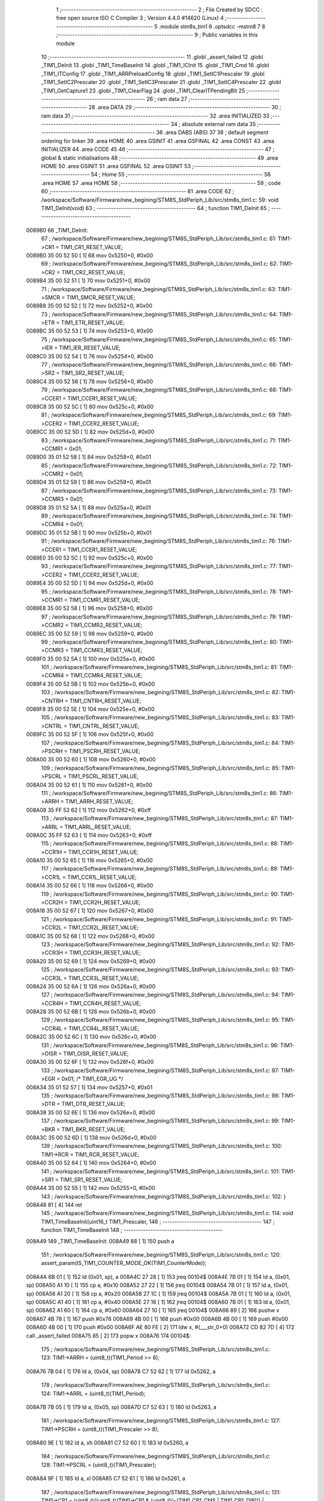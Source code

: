                                       1 ;--------------------------------------------------------
                                      2 ; File Created by SDCC : free open source ISO C Compiler 
                                      3 ; Version 4.4.0 #14620 (Linux)
                                      4 ;--------------------------------------------------------
                                      5 	.module stm8s_tim1
                                      6 	.optsdcc -mstm8
                                      7 	
                                      8 ;--------------------------------------------------------
                                      9 ; Public variables in this module
                                     10 ;--------------------------------------------------------
                                     11 	.globl _assert_failed
                                     12 	.globl _TIM1_DeInit
                                     13 	.globl _TIM1_TimeBaseInit
                                     14 	.globl _TIM1_ICInit
                                     15 	.globl _TIM1_Cmd
                                     16 	.globl _TIM1_ITConfig
                                     17 	.globl _TIM1_ARRPreloadConfig
                                     18 	.globl _TIM1_SetIC1Prescaler
                                     19 	.globl _TIM1_SetIC2Prescaler
                                     20 	.globl _TIM1_SetIC3Prescaler
                                     21 	.globl _TIM1_SetIC4Prescaler
                                     22 	.globl _TIM1_GetCapture1
                                     23 	.globl _TIM1_ClearFlag
                                     24 	.globl _TIM1_ClearITPendingBit
                                     25 ;--------------------------------------------------------
                                     26 ; ram data
                                     27 ;--------------------------------------------------------
                                     28 	.area DATA
                                     29 ;--------------------------------------------------------
                                     30 ; ram data
                                     31 ;--------------------------------------------------------
                                     32 	.area INITIALIZED
                                     33 ;--------------------------------------------------------
                                     34 ; absolute external ram data
                                     35 ;--------------------------------------------------------
                                     36 	.area DABS (ABS)
                                     37 
                                     38 ; default segment ordering for linker
                                     39 	.area HOME
                                     40 	.area GSINIT
                                     41 	.area GSFINAL
                                     42 	.area CONST
                                     43 	.area INITIALIZER
                                     44 	.area CODE
                                     45 
                                     46 ;--------------------------------------------------------
                                     47 ; global & static initialisations
                                     48 ;--------------------------------------------------------
                                     49 	.area HOME
                                     50 	.area GSINIT
                                     51 	.area GSFINAL
                                     52 	.area GSINIT
                                     53 ;--------------------------------------------------------
                                     54 ; Home
                                     55 ;--------------------------------------------------------
                                     56 	.area HOME
                                     57 	.area HOME
                                     58 ;--------------------------------------------------------
                                     59 ; code
                                     60 ;--------------------------------------------------------
                                     61 	.area CODE
                                     62 ;	/workspace/Software/Firmware/new_begining/STM8S_StdPeriph_Lib/src/stm8s_tim1.c: 59: void TIM1_DeInit(void)
                                     63 ;	-----------------------------------------
                                     64 ;	 function TIM1_DeInit
                                     65 ;	-----------------------------------------
      0089B0                         66 _TIM1_DeInit:
                                     67 ;	/workspace/Software/Firmware/new_begining/STM8S_StdPeriph_Lib/src/stm8s_tim1.c: 61: TIM1->CR1 = TIM1_CR1_RESET_VALUE;
      0089B0 35 00 52 50      [ 1]   68 	mov	0x5250+0, #0x00
                                     69 ;	/workspace/Software/Firmware/new_begining/STM8S_StdPeriph_Lib/src/stm8s_tim1.c: 62: TIM1->CR2 = TIM1_CR2_RESET_VALUE;
      0089B4 35 00 52 51      [ 1]   70 	mov	0x5251+0, #0x00
                                     71 ;	/workspace/Software/Firmware/new_begining/STM8S_StdPeriph_Lib/src/stm8s_tim1.c: 63: TIM1->SMCR = TIM1_SMCR_RESET_VALUE;
      0089B8 35 00 52 52      [ 1]   72 	mov	0x5252+0, #0x00
                                     73 ;	/workspace/Software/Firmware/new_begining/STM8S_StdPeriph_Lib/src/stm8s_tim1.c: 64: TIM1->ETR = TIM1_ETR_RESET_VALUE;
      0089BC 35 00 52 53      [ 1]   74 	mov	0x5253+0, #0x00
                                     75 ;	/workspace/Software/Firmware/new_begining/STM8S_StdPeriph_Lib/src/stm8s_tim1.c: 65: TIM1->IER = TIM1_IER_RESET_VALUE;
      0089C0 35 00 52 54      [ 1]   76 	mov	0x5254+0, #0x00
                                     77 ;	/workspace/Software/Firmware/new_begining/STM8S_StdPeriph_Lib/src/stm8s_tim1.c: 66: TIM1->SR2 = TIM1_SR2_RESET_VALUE;
      0089C4 35 00 52 56      [ 1]   78 	mov	0x5256+0, #0x00
                                     79 ;	/workspace/Software/Firmware/new_begining/STM8S_StdPeriph_Lib/src/stm8s_tim1.c: 68: TIM1->CCER1 = TIM1_CCER1_RESET_VALUE;
      0089C8 35 00 52 5C      [ 1]   80 	mov	0x525c+0, #0x00
                                     81 ;	/workspace/Software/Firmware/new_begining/STM8S_StdPeriph_Lib/src/stm8s_tim1.c: 69: TIM1->CCER2 = TIM1_CCER2_RESET_VALUE;
      0089CC 35 00 52 5D      [ 1]   82 	mov	0x525d+0, #0x00
                                     83 ;	/workspace/Software/Firmware/new_begining/STM8S_StdPeriph_Lib/src/stm8s_tim1.c: 71: TIM1->CCMR1 = 0x01;
      0089D0 35 01 52 58      [ 1]   84 	mov	0x5258+0, #0x01
                                     85 ;	/workspace/Software/Firmware/new_begining/STM8S_StdPeriph_Lib/src/stm8s_tim1.c: 72: TIM1->CCMR2 = 0x01;
      0089D4 35 01 52 59      [ 1]   86 	mov	0x5259+0, #0x01
                                     87 ;	/workspace/Software/Firmware/new_begining/STM8S_StdPeriph_Lib/src/stm8s_tim1.c: 73: TIM1->CCMR3 = 0x01;
      0089D8 35 01 52 5A      [ 1]   88 	mov	0x525a+0, #0x01
                                     89 ;	/workspace/Software/Firmware/new_begining/STM8S_StdPeriph_Lib/src/stm8s_tim1.c: 74: TIM1->CCMR4 = 0x01;
      0089DC 35 01 52 5B      [ 1]   90 	mov	0x525b+0, #0x01
                                     91 ;	/workspace/Software/Firmware/new_begining/STM8S_StdPeriph_Lib/src/stm8s_tim1.c: 76: TIM1->CCER1 = TIM1_CCER1_RESET_VALUE;
      0089E0 35 00 52 5C      [ 1]   92 	mov	0x525c+0, #0x00
                                     93 ;	/workspace/Software/Firmware/new_begining/STM8S_StdPeriph_Lib/src/stm8s_tim1.c: 77: TIM1->CCER2 = TIM1_CCER2_RESET_VALUE;
      0089E4 35 00 52 5D      [ 1]   94 	mov	0x525d+0, #0x00
                                     95 ;	/workspace/Software/Firmware/new_begining/STM8S_StdPeriph_Lib/src/stm8s_tim1.c: 78: TIM1->CCMR1 = TIM1_CCMR1_RESET_VALUE;
      0089E8 35 00 52 58      [ 1]   96 	mov	0x5258+0, #0x00
                                     97 ;	/workspace/Software/Firmware/new_begining/STM8S_StdPeriph_Lib/src/stm8s_tim1.c: 79: TIM1->CCMR2 = TIM1_CCMR2_RESET_VALUE;
      0089EC 35 00 52 59      [ 1]   98 	mov	0x5259+0, #0x00
                                     99 ;	/workspace/Software/Firmware/new_begining/STM8S_StdPeriph_Lib/src/stm8s_tim1.c: 80: TIM1->CCMR3 = TIM1_CCMR3_RESET_VALUE;
      0089F0 35 00 52 5A      [ 1]  100 	mov	0x525a+0, #0x00
                                    101 ;	/workspace/Software/Firmware/new_begining/STM8S_StdPeriph_Lib/src/stm8s_tim1.c: 81: TIM1->CCMR4 = TIM1_CCMR4_RESET_VALUE;
      0089F4 35 00 52 5B      [ 1]  102 	mov	0x525b+0, #0x00
                                    103 ;	/workspace/Software/Firmware/new_begining/STM8S_StdPeriph_Lib/src/stm8s_tim1.c: 82: TIM1->CNTRH = TIM1_CNTRH_RESET_VALUE;
      0089F8 35 00 52 5E      [ 1]  104 	mov	0x525e+0, #0x00
                                    105 ;	/workspace/Software/Firmware/new_begining/STM8S_StdPeriph_Lib/src/stm8s_tim1.c: 83: TIM1->CNTRL = TIM1_CNTRL_RESET_VALUE;
      0089FC 35 00 52 5F      [ 1]  106 	mov	0x525f+0, #0x00
                                    107 ;	/workspace/Software/Firmware/new_begining/STM8S_StdPeriph_Lib/src/stm8s_tim1.c: 84: TIM1->PSCRH = TIM1_PSCRH_RESET_VALUE;
      008A00 35 00 52 60      [ 1]  108 	mov	0x5260+0, #0x00
                                    109 ;	/workspace/Software/Firmware/new_begining/STM8S_StdPeriph_Lib/src/stm8s_tim1.c: 85: TIM1->PSCRL = TIM1_PSCRL_RESET_VALUE;
      008A04 35 00 52 61      [ 1]  110 	mov	0x5261+0, #0x00
                                    111 ;	/workspace/Software/Firmware/new_begining/STM8S_StdPeriph_Lib/src/stm8s_tim1.c: 86: TIM1->ARRH = TIM1_ARRH_RESET_VALUE;
      008A08 35 FF 52 62      [ 1]  112 	mov	0x5262+0, #0xff
                                    113 ;	/workspace/Software/Firmware/new_begining/STM8S_StdPeriph_Lib/src/stm8s_tim1.c: 87: TIM1->ARRL = TIM1_ARRL_RESET_VALUE;
      008A0C 35 FF 52 63      [ 1]  114 	mov	0x5263+0, #0xff
                                    115 ;	/workspace/Software/Firmware/new_begining/STM8S_StdPeriph_Lib/src/stm8s_tim1.c: 88: TIM1->CCR1H = TIM1_CCR1H_RESET_VALUE;
      008A10 35 00 52 65      [ 1]  116 	mov	0x5265+0, #0x00
                                    117 ;	/workspace/Software/Firmware/new_begining/STM8S_StdPeriph_Lib/src/stm8s_tim1.c: 89: TIM1->CCR1L = TIM1_CCR1L_RESET_VALUE;
      008A14 35 00 52 66      [ 1]  118 	mov	0x5266+0, #0x00
                                    119 ;	/workspace/Software/Firmware/new_begining/STM8S_StdPeriph_Lib/src/stm8s_tim1.c: 90: TIM1->CCR2H = TIM1_CCR2H_RESET_VALUE;
      008A18 35 00 52 67      [ 1]  120 	mov	0x5267+0, #0x00
                                    121 ;	/workspace/Software/Firmware/new_begining/STM8S_StdPeriph_Lib/src/stm8s_tim1.c: 91: TIM1->CCR2L = TIM1_CCR2L_RESET_VALUE;
      008A1C 35 00 52 68      [ 1]  122 	mov	0x5268+0, #0x00
                                    123 ;	/workspace/Software/Firmware/new_begining/STM8S_StdPeriph_Lib/src/stm8s_tim1.c: 92: TIM1->CCR3H = TIM1_CCR3H_RESET_VALUE;
      008A20 35 00 52 69      [ 1]  124 	mov	0x5269+0, #0x00
                                    125 ;	/workspace/Software/Firmware/new_begining/STM8S_StdPeriph_Lib/src/stm8s_tim1.c: 93: TIM1->CCR3L = TIM1_CCR3L_RESET_VALUE;
      008A24 35 00 52 6A      [ 1]  126 	mov	0x526a+0, #0x00
                                    127 ;	/workspace/Software/Firmware/new_begining/STM8S_StdPeriph_Lib/src/stm8s_tim1.c: 94: TIM1->CCR4H = TIM1_CCR4H_RESET_VALUE;
      008A28 35 00 52 6B      [ 1]  128 	mov	0x526b+0, #0x00
                                    129 ;	/workspace/Software/Firmware/new_begining/STM8S_StdPeriph_Lib/src/stm8s_tim1.c: 95: TIM1->CCR4L = TIM1_CCR4L_RESET_VALUE;
      008A2C 35 00 52 6C      [ 1]  130 	mov	0x526c+0, #0x00
                                    131 ;	/workspace/Software/Firmware/new_begining/STM8S_StdPeriph_Lib/src/stm8s_tim1.c: 96: TIM1->OISR = TIM1_OISR_RESET_VALUE;
      008A30 35 00 52 6F      [ 1]  132 	mov	0x526f+0, #0x00
                                    133 ;	/workspace/Software/Firmware/new_begining/STM8S_StdPeriph_Lib/src/stm8s_tim1.c: 97: TIM1->EGR = 0x01; /* TIM1_EGR_UG */
      008A34 35 01 52 57      [ 1]  134 	mov	0x5257+0, #0x01
                                    135 ;	/workspace/Software/Firmware/new_begining/STM8S_StdPeriph_Lib/src/stm8s_tim1.c: 98: TIM1->DTR = TIM1_DTR_RESET_VALUE;
      008A38 35 00 52 6E      [ 1]  136 	mov	0x526e+0, #0x00
                                    137 ;	/workspace/Software/Firmware/new_begining/STM8S_StdPeriph_Lib/src/stm8s_tim1.c: 99: TIM1->BKR = TIM1_BKR_RESET_VALUE;
      008A3C 35 00 52 6D      [ 1]  138 	mov	0x526d+0, #0x00
                                    139 ;	/workspace/Software/Firmware/new_begining/STM8S_StdPeriph_Lib/src/stm8s_tim1.c: 100: TIM1->RCR = TIM1_RCR_RESET_VALUE;
      008A40 35 00 52 64      [ 1]  140 	mov	0x5264+0, #0x00
                                    141 ;	/workspace/Software/Firmware/new_begining/STM8S_StdPeriph_Lib/src/stm8s_tim1.c: 101: TIM1->SR1 = TIM1_SR1_RESET_VALUE;
      008A44 35 00 52 55      [ 1]  142 	mov	0x5255+0, #0x00
                                    143 ;	/workspace/Software/Firmware/new_begining/STM8S_StdPeriph_Lib/src/stm8s_tim1.c: 102: }
      008A48 81               [ 4]  144 	ret
                                    145 ;	/workspace/Software/Firmware/new_begining/STM8S_StdPeriph_Lib/src/stm8s_tim1.c: 114: void TIM1_TimeBaseInit(uint16_t TIM1_Prescaler,
                                    146 ;	-----------------------------------------
                                    147 ;	 function TIM1_TimeBaseInit
                                    148 ;	-----------------------------------------
      008A49                        149 _TIM1_TimeBaseInit:
      008A49 88               [ 1]  150 	push	a
                                    151 ;	/workspace/Software/Firmware/new_begining/STM8S_StdPeriph_Lib/src/stm8s_tim1.c: 120: assert_param(IS_TIM1_COUNTER_MODE_OK(TIM1_CounterMode));
      008A4A 6B 01            [ 1]  152 	ld	(0x01, sp), a
      008A4C 27 28            [ 1]  153 	jreq	00104$
      008A4E 7B 01            [ 1]  154 	ld	a, (0x01, sp)
      008A50 A1 10            [ 1]  155 	cp	a, #0x10
      008A52 27 22            [ 1]  156 	jreq	00104$
      008A54 7B 01            [ 1]  157 	ld	a, (0x01, sp)
      008A56 A1 20            [ 1]  158 	cp	a, #0x20
      008A58 27 1C            [ 1]  159 	jreq	00104$
      008A5A 7B 01            [ 1]  160 	ld	a, (0x01, sp)
      008A5C A1 40            [ 1]  161 	cp	a, #0x40
      008A5E 27 16            [ 1]  162 	jreq	00104$
      008A60 7B 01            [ 1]  163 	ld	a, (0x01, sp)
      008A62 A1 60            [ 1]  164 	cp	a, #0x60
      008A64 27 10            [ 1]  165 	jreq	00104$
      008A66 89               [ 2]  166 	pushw	x
      008A67 4B 78            [ 1]  167 	push	#0x78
      008A69 4B 00            [ 1]  168 	push	#0x00
      008A6B 4B 00            [ 1]  169 	push	#0x00
      008A6D 4B 00            [ 1]  170 	push	#0x00
      008A6F AE 80 FE         [ 2]  171 	ldw	x, #(___str_0+0)
      008A72 CD 82 7D         [ 4]  172 	call	_assert_failed
      008A75 85               [ 2]  173 	popw	x
      008A76                        174 00104$:
                                    175 ;	/workspace/Software/Firmware/new_begining/STM8S_StdPeriph_Lib/src/stm8s_tim1.c: 123: TIM1->ARRH = (uint8_t)(TIM1_Period >> 8);
      008A76 7B 04            [ 1]  176 	ld	a, (0x04, sp)
      008A78 C7 52 62         [ 1]  177 	ld	0x5262, a
                                    178 ;	/workspace/Software/Firmware/new_begining/STM8S_StdPeriph_Lib/src/stm8s_tim1.c: 124: TIM1->ARRL = (uint8_t)(TIM1_Period);
      008A7B 7B 05            [ 1]  179 	ld	a, (0x05, sp)
      008A7D C7 52 63         [ 1]  180 	ld	0x5263, a
                                    181 ;	/workspace/Software/Firmware/new_begining/STM8S_StdPeriph_Lib/src/stm8s_tim1.c: 127: TIM1->PSCRH = (uint8_t)(TIM1_Prescaler >> 8);
      008A80 9E               [ 1]  182 	ld	a, xh
      008A81 C7 52 60         [ 1]  183 	ld	0x5260, a
                                    184 ;	/workspace/Software/Firmware/new_begining/STM8S_StdPeriph_Lib/src/stm8s_tim1.c: 128: TIM1->PSCRL = (uint8_t)(TIM1_Prescaler);
      008A84 9F               [ 1]  185 	ld	a, xl
      008A85 C7 52 61         [ 1]  186 	ld	0x5261, a
                                    187 ;	/workspace/Software/Firmware/new_begining/STM8S_StdPeriph_Lib/src/stm8s_tim1.c: 131: TIM1->CR1 = (uint8_t)((uint8_t)(TIM1->CR1 & (uint8_t)(~(TIM1_CR1_CMS | TIM1_CR1_DIR))) | (uint8_t)(TIM1_CounterMode));
      008A88 C6 52 50         [ 1]  188 	ld	a, 0x5250
      008A8B A4 8F            [ 1]  189 	and	a, #0x8f
      008A8D 1A 01            [ 1]  190 	or	a, (0x01, sp)
      008A8F C7 52 50         [ 1]  191 	ld	0x5250, a
                                    192 ;	/workspace/Software/Firmware/new_begining/STM8S_StdPeriph_Lib/src/stm8s_tim1.c: 134: TIM1->RCR = TIM1_RepetitionCounter;
      008A92 AE 52 64         [ 2]  193 	ldw	x, #0x5264
      008A95 7B 06            [ 1]  194 	ld	a, (0x06, sp)
      008A97 F7               [ 1]  195 	ld	(x), a
                                    196 ;	/workspace/Software/Firmware/new_begining/STM8S_StdPeriph_Lib/src/stm8s_tim1.c: 135: }
      008A98 1E 02            [ 2]  197 	ldw	x, (2, sp)
      008A9A 5B 06            [ 2]  198 	addw	sp, #6
      008A9C FC               [ 2]  199 	jp	(x)
                                    200 ;	/workspace/Software/Firmware/new_begining/STM8S_StdPeriph_Lib/src/stm8s_tim1.c: 437: void TIM1_ICInit(TIM1_Channel_TypeDef TIM1_Channel,
                                    201 ;	-----------------------------------------
                                    202 ;	 function TIM1_ICInit
                                    203 ;	-----------------------------------------
      008A9D                        204 _TIM1_ICInit:
      008A9D 52 03            [ 2]  205 	sub	sp, #3
                                    206 ;	/workspace/Software/Firmware/new_begining/STM8S_StdPeriph_Lib/src/stm8s_tim1.c: 444: assert_param(IS_TIM1_CHANNEL_OK(TIM1_Channel));
      008A9F 6B 03            [ 1]  207 	ld	(0x03, sp), a
      008AA1 4A               [ 1]  208 	dec	a
      008AA2 26 05            [ 1]  209 	jrne	00269$
      008AA4 A6 01            [ 1]  210 	ld	a, #0x01
      008AA6 6B 01            [ 1]  211 	ld	(0x01, sp), a
      008AA8 C5                     212 	.byte 0xc5
      008AA9                        213 00269$:
      008AA9 0F 01            [ 1]  214 	clr	(0x01, sp)
      008AAB                        215 00270$:
      008AAB 7B 03            [ 1]  216 	ld	a, (0x03, sp)
      008AAD A0 02            [ 1]  217 	sub	a, #0x02
      008AAF 26 04            [ 1]  218 	jrne	00272$
      008AB1 4C               [ 1]  219 	inc	a
      008AB2 6B 02            [ 1]  220 	ld	(0x02, sp), a
      008AB4 C5                     221 	.byte 0xc5
      008AB5                        222 00272$:
      008AB5 0F 02            [ 1]  223 	clr	(0x02, sp)
      008AB7                        224 00273$:
      008AB7 0D 03            [ 1]  225 	tnz	(0x03, sp)
      008AB9 27 1A            [ 1]  226 	jreq	00113$
      008ABB 0D 01            [ 1]  227 	tnz	(0x01, sp)
      008ABD 26 16            [ 1]  228 	jrne	00113$
      008ABF 0D 02            [ 1]  229 	tnz	(0x02, sp)
      008AC1 26 12            [ 1]  230 	jrne	00113$
      008AC3 7B 03            [ 1]  231 	ld	a, (0x03, sp)
      008AC5 A1 03            [ 1]  232 	cp	a, #0x03
      008AC7 27 0C            [ 1]  233 	jreq	00113$
      008AC9 4B BC            [ 1]  234 	push	#0xbc
      008ACB 4B 01            [ 1]  235 	push	#0x01
      008ACD 5F               [ 1]  236 	clrw	x
      008ACE 89               [ 2]  237 	pushw	x
      008ACF AE 80 FE         [ 2]  238 	ldw	x, #(___str_0+0)
      008AD2 CD 82 7D         [ 4]  239 	call	_assert_failed
      008AD5                        240 00113$:
                                    241 ;	/workspace/Software/Firmware/new_begining/STM8S_StdPeriph_Lib/src/stm8s_tim1.c: 445: assert_param(IS_TIM1_IC_POLARITY_OK(TIM1_ICPolarity));
      008AD5 0D 06            [ 1]  242 	tnz	(0x06, sp)
      008AD7 27 10            [ 1]  243 	jreq	00124$
      008AD9 0D 06            [ 1]  244 	tnz	(0x06, sp)
      008ADB 26 0C            [ 1]  245 	jrne	00124$
      008ADD 4B BD            [ 1]  246 	push	#0xbd
      008ADF 4B 01            [ 1]  247 	push	#0x01
      008AE1 5F               [ 1]  248 	clrw	x
      008AE2 89               [ 2]  249 	pushw	x
      008AE3 AE 80 FE         [ 2]  250 	ldw	x, #(___str_0+0)
      008AE6 CD 82 7D         [ 4]  251 	call	_assert_failed
      008AE9                        252 00124$:
                                    253 ;	/workspace/Software/Firmware/new_begining/STM8S_StdPeriph_Lib/src/stm8s_tim1.c: 446: assert_param(IS_TIM1_IC_SELECTION_OK(TIM1_ICSelection));
      008AE9 7B 07            [ 1]  254 	ld	a, (0x07, sp)
      008AEB 4A               [ 1]  255 	dec	a
      008AEC 27 18            [ 1]  256 	jreq	00129$
      008AEE 7B 07            [ 1]  257 	ld	a, (0x07, sp)
      008AF0 A1 02            [ 1]  258 	cp	a, #0x02
      008AF2 27 12            [ 1]  259 	jreq	00129$
      008AF4 7B 07            [ 1]  260 	ld	a, (0x07, sp)
      008AF6 A1 03            [ 1]  261 	cp	a, #0x03
      008AF8 27 0C            [ 1]  262 	jreq	00129$
      008AFA 4B BE            [ 1]  263 	push	#0xbe
      008AFC 4B 01            [ 1]  264 	push	#0x01
      008AFE 5F               [ 1]  265 	clrw	x
      008AFF 89               [ 2]  266 	pushw	x
      008B00 AE 80 FE         [ 2]  267 	ldw	x, #(___str_0+0)
      008B03 CD 82 7D         [ 4]  268 	call	_assert_failed
      008B06                        269 00129$:
                                    270 ;	/workspace/Software/Firmware/new_begining/STM8S_StdPeriph_Lib/src/stm8s_tim1.c: 447: assert_param(IS_TIM1_IC_PRESCALER_OK(TIM1_ICPrescaler));
      008B06 0D 08            [ 1]  271 	tnz	(0x08, sp)
      008B08 27 1E            [ 1]  272 	jreq	00137$
      008B0A 7B 08            [ 1]  273 	ld	a, (0x08, sp)
      008B0C A1 04            [ 1]  274 	cp	a, #0x04
      008B0E 27 18            [ 1]  275 	jreq	00137$
      008B10 7B 08            [ 1]  276 	ld	a, (0x08, sp)
      008B12 A1 08            [ 1]  277 	cp	a, #0x08
      008B14 27 12            [ 1]  278 	jreq	00137$
      008B16 7B 08            [ 1]  279 	ld	a, (0x08, sp)
      008B18 A1 0C            [ 1]  280 	cp	a, #0x0c
      008B1A 27 0C            [ 1]  281 	jreq	00137$
      008B1C 4B BF            [ 1]  282 	push	#0xbf
      008B1E 4B 01            [ 1]  283 	push	#0x01
      008B20 5F               [ 1]  284 	clrw	x
      008B21 89               [ 2]  285 	pushw	x
      008B22 AE 80 FE         [ 2]  286 	ldw	x, #(___str_0+0)
      008B25 CD 82 7D         [ 4]  287 	call	_assert_failed
      008B28                        288 00137$:
                                    289 ;	/workspace/Software/Firmware/new_begining/STM8S_StdPeriph_Lib/src/stm8s_tim1.c: 448: assert_param(IS_TIM1_IC_FILTER_OK(TIM1_ICFilter));
      008B28 7B 09            [ 1]  290 	ld	a, (0x09, sp)
      008B2A A1 0F            [ 1]  291 	cp	a, #0x0f
      008B2C 23 0C            [ 2]  292 	jrule	00148$
      008B2E 4B C0            [ 1]  293 	push	#0xc0
      008B30 4B 01            [ 1]  294 	push	#0x01
      008B32 5F               [ 1]  295 	clrw	x
      008B33 89               [ 2]  296 	pushw	x
      008B34 AE 80 FE         [ 2]  297 	ldw	x, #(___str_0+0)
      008B37 CD 82 7D         [ 4]  298 	call	_assert_failed
      008B3A                        299 00148$:
                                    300 ;	/workspace/Software/Firmware/new_begining/STM8S_StdPeriph_Lib/src/stm8s_tim1.c: 453: TI1_Config((uint8_t)TIM1_ICPolarity,
      008B3A 7B 06            [ 1]  301 	ld	a, (0x06, sp)
      008B3C 97               [ 1]  302 	ld	xl, a
                                    303 ;	/workspace/Software/Firmware/new_begining/STM8S_StdPeriph_Lib/src/stm8s_tim1.c: 450: if (TIM1_Channel == TIM1_CHANNEL_1)
      008B3D 0D 03            [ 1]  304 	tnz	(0x03, sp)
      008B3F 26 15            [ 1]  305 	jrne	00108$
                                    306 ;	/workspace/Software/Firmware/new_begining/STM8S_StdPeriph_Lib/src/stm8s_tim1.c: 453: TI1_Config((uint8_t)TIM1_ICPolarity,
      008B41 7B 09            [ 1]  307 	ld	a, (0x09, sp)
      008B43 88               [ 1]  308 	push	a
      008B44 7B 08            [ 1]  309 	ld	a, (0x08, sp)
      008B46 88               [ 1]  310 	push	a
      008B47 9F               [ 1]  311 	ld	a, xl
      008B48 CD 8D 44         [ 4]  312 	call	_TI1_Config
                                    313 ;	/workspace/Software/Firmware/new_begining/STM8S_StdPeriph_Lib/src/stm8s_tim1.c: 457: TIM1_SetIC1Prescaler(TIM1_ICPrescaler);
      008B4B 7B 08            [ 1]  314 	ld	a, (0x08, sp)
      008B4D 1E 04            [ 2]  315 	ldw	x, (4, sp)
      008B4F 1F 08            [ 2]  316 	ldw	(8, sp), x
      008B51 5B 07            [ 2]  317 	addw	sp, #7
      008B53 CC 8C 36         [ 2]  318 	jp	_TIM1_SetIC1Prescaler
      008B56                        319 00108$:
                                    320 ;	/workspace/Software/Firmware/new_begining/STM8S_StdPeriph_Lib/src/stm8s_tim1.c: 459: else if (TIM1_Channel == TIM1_CHANNEL_2)
      008B56 7B 01            [ 1]  321 	ld	a, (0x01, sp)
      008B58 27 15            [ 1]  322 	jreq	00105$
                                    323 ;	/workspace/Software/Firmware/new_begining/STM8S_StdPeriph_Lib/src/stm8s_tim1.c: 462: TI2_Config((uint8_t)TIM1_ICPolarity,
      008B5A 7B 09            [ 1]  324 	ld	a, (0x09, sp)
      008B5C 88               [ 1]  325 	push	a
      008B5D 7B 08            [ 1]  326 	ld	a, (0x08, sp)
      008B5F 88               [ 1]  327 	push	a
      008B60 9F               [ 1]  328 	ld	a, xl
      008B61 CD 8D 7F         [ 4]  329 	call	_TI2_Config
                                    330 ;	/workspace/Software/Firmware/new_begining/STM8S_StdPeriph_Lib/src/stm8s_tim1.c: 466: TIM1_SetIC2Prescaler(TIM1_ICPrescaler);
      008B64 7B 08            [ 1]  331 	ld	a, (0x08, sp)
      008B66 1E 04            [ 2]  332 	ldw	x, (4, sp)
      008B68 1F 08            [ 2]  333 	ldw	(8, sp), x
      008B6A 5B 07            [ 2]  334 	addw	sp, #7
      008B6C CC 8C 65         [ 2]  335 	jp	_TIM1_SetIC2Prescaler
      008B6F                        336 00105$:
                                    337 ;	/workspace/Software/Firmware/new_begining/STM8S_StdPeriph_Lib/src/stm8s_tim1.c: 468: else if (TIM1_Channel == TIM1_CHANNEL_3)
      008B6F 7B 02            [ 1]  338 	ld	a, (0x02, sp)
      008B71 27 15            [ 1]  339 	jreq	00102$
                                    340 ;	/workspace/Software/Firmware/new_begining/STM8S_StdPeriph_Lib/src/stm8s_tim1.c: 471: TI3_Config((uint8_t)TIM1_ICPolarity,
      008B73 7B 09            [ 1]  341 	ld	a, (0x09, sp)
      008B75 88               [ 1]  342 	push	a
      008B76 7B 08            [ 1]  343 	ld	a, (0x08, sp)
      008B78 88               [ 1]  344 	push	a
      008B79 9F               [ 1]  345 	ld	a, xl
      008B7A CD 8D BA         [ 4]  346 	call	_TI3_Config
                                    347 ;	/workspace/Software/Firmware/new_begining/STM8S_StdPeriph_Lib/src/stm8s_tim1.c: 475: TIM1_SetIC3Prescaler(TIM1_ICPrescaler);
      008B7D 7B 08            [ 1]  348 	ld	a, (0x08, sp)
      008B7F 1E 04            [ 2]  349 	ldw	x, (4, sp)
      008B81 1F 08            [ 2]  350 	ldw	(8, sp), x
      008B83 5B 07            [ 2]  351 	addw	sp, #7
      008B85 CC 8C 94         [ 2]  352 	jp	_TIM1_SetIC3Prescaler
      008B88                        353 00102$:
                                    354 ;	/workspace/Software/Firmware/new_begining/STM8S_StdPeriph_Lib/src/stm8s_tim1.c: 480: TI4_Config((uint8_t)TIM1_ICPolarity,
      008B88 7B 09            [ 1]  355 	ld	a, (0x09, sp)
      008B8A 88               [ 1]  356 	push	a
      008B8B 7B 08            [ 1]  357 	ld	a, (0x08, sp)
      008B8D 88               [ 1]  358 	push	a
      008B8E 9F               [ 1]  359 	ld	a, xl
      008B8F CD 8D F9         [ 4]  360 	call	_TI4_Config
                                    361 ;	/workspace/Software/Firmware/new_begining/STM8S_StdPeriph_Lib/src/stm8s_tim1.c: 484: TIM1_SetIC4Prescaler(TIM1_ICPrescaler);
      008B92 7B 08            [ 1]  362 	ld	a, (0x08, sp)
      008B94 1E 04            [ 2]  363 	ldw	x, (4, sp)
      008B96 1F 08            [ 2]  364 	ldw	(8, sp), x
      008B98 5B 07            [ 2]  365 	addw	sp, #7
                                    366 ;	/workspace/Software/Firmware/new_begining/STM8S_StdPeriph_Lib/src/stm8s_tim1.c: 486: }
      008B9A CC 8C C3         [ 2]  367 	jp	_TIM1_SetIC4Prescaler
                                    368 ;	/workspace/Software/Firmware/new_begining/STM8S_StdPeriph_Lib/src/stm8s_tim1.c: 579: void TIM1_Cmd(FunctionalState NewState)
                                    369 ;	-----------------------------------------
                                    370 ;	 function TIM1_Cmd
                                    371 ;	-----------------------------------------
      008B9D                        372 _TIM1_Cmd:
      008B9D 88               [ 1]  373 	push	a
                                    374 ;	/workspace/Software/Firmware/new_begining/STM8S_StdPeriph_Lib/src/stm8s_tim1.c: 582: assert_param(IS_FUNCTIONALSTATE_OK(NewState));
      008B9E 6B 01            [ 1]  375 	ld	(0x01, sp), a
      008BA0 27 10            [ 1]  376 	jreq	00107$
      008BA2 0D 01            [ 1]  377 	tnz	(0x01, sp)
      008BA4 26 0C            [ 1]  378 	jrne	00107$
      008BA6 4B 46            [ 1]  379 	push	#0x46
      008BA8 4B 02            [ 1]  380 	push	#0x02
      008BAA 5F               [ 1]  381 	clrw	x
      008BAB 89               [ 2]  382 	pushw	x
      008BAC AE 80 FE         [ 2]  383 	ldw	x, #(___str_0+0)
      008BAF CD 82 7D         [ 4]  384 	call	_assert_failed
      008BB2                        385 00107$:
                                    386 ;	/workspace/Software/Firmware/new_begining/STM8S_StdPeriph_Lib/src/stm8s_tim1.c: 587: TIM1->CR1 |= TIM1_CR1_CEN;
      008BB2 C6 52 50         [ 1]  387 	ld	a, 0x5250
                                    388 ;	/workspace/Software/Firmware/new_begining/STM8S_StdPeriph_Lib/src/stm8s_tim1.c: 585: if (NewState != DISABLE)
      008BB5 0D 01            [ 1]  389 	tnz	(0x01, sp)
      008BB7 27 07            [ 1]  390 	jreq	00102$
                                    391 ;	/workspace/Software/Firmware/new_begining/STM8S_StdPeriph_Lib/src/stm8s_tim1.c: 587: TIM1->CR1 |= TIM1_CR1_CEN;
      008BB9 AA 01            [ 1]  392 	or	a, #0x01
      008BBB C7 52 50         [ 1]  393 	ld	0x5250, a
      008BBE 20 05            [ 2]  394 	jra	00104$
      008BC0                        395 00102$:
                                    396 ;	/workspace/Software/Firmware/new_begining/STM8S_StdPeriph_Lib/src/stm8s_tim1.c: 591: TIM1->CR1 &= (uint8_t)(~TIM1_CR1_CEN);
      008BC0 A4 FE            [ 1]  397 	and	a, #0xfe
      008BC2 C7 52 50         [ 1]  398 	ld	0x5250, a
      008BC5                        399 00104$:
                                    400 ;	/workspace/Software/Firmware/new_begining/STM8S_StdPeriph_Lib/src/stm8s_tim1.c: 593: }
      008BC5 84               [ 1]  401 	pop	a
      008BC6 81               [ 4]  402 	ret
                                    403 ;	/workspace/Software/Firmware/new_begining/STM8S_StdPeriph_Lib/src/stm8s_tim1.c: 639: void TIM1_ITConfig(TIM1_IT_TypeDef TIM1_IT, FunctionalState NewState)
                                    404 ;	-----------------------------------------
                                    405 ;	 function TIM1_ITConfig
                                    406 ;	-----------------------------------------
      008BC7                        407 _TIM1_ITConfig:
      008BC7 52 02            [ 2]  408 	sub	sp, #2
                                    409 ;	/workspace/Software/Firmware/new_begining/STM8S_StdPeriph_Lib/src/stm8s_tim1.c: 642: assert_param(IS_TIM1_IT_OK(TIM1_IT));
      008BC9 6B 02            [ 1]  410 	ld	(0x02, sp), a
      008BCB 26 0C            [ 1]  411 	jrne	00107$
      008BCD 4B 82            [ 1]  412 	push	#0x82
      008BCF 4B 02            [ 1]  413 	push	#0x02
      008BD1 5F               [ 1]  414 	clrw	x
      008BD2 89               [ 2]  415 	pushw	x
      008BD3 AE 80 FE         [ 2]  416 	ldw	x, #(___str_0+0)
      008BD6 CD 82 7D         [ 4]  417 	call	_assert_failed
      008BD9                        418 00107$:
                                    419 ;	/workspace/Software/Firmware/new_begining/STM8S_StdPeriph_Lib/src/stm8s_tim1.c: 643: assert_param(IS_FUNCTIONALSTATE_OK(NewState));
      008BD9 0D 05            [ 1]  420 	tnz	(0x05, sp)
      008BDB 27 10            [ 1]  421 	jreq	00109$
      008BDD 0D 05            [ 1]  422 	tnz	(0x05, sp)
      008BDF 26 0C            [ 1]  423 	jrne	00109$
      008BE1 4B 83            [ 1]  424 	push	#0x83
      008BE3 4B 02            [ 1]  425 	push	#0x02
      008BE5 5F               [ 1]  426 	clrw	x
      008BE6 89               [ 2]  427 	pushw	x
      008BE7 AE 80 FE         [ 2]  428 	ldw	x, #(___str_0+0)
      008BEA CD 82 7D         [ 4]  429 	call	_assert_failed
      008BED                        430 00109$:
                                    431 ;	/workspace/Software/Firmware/new_begining/STM8S_StdPeriph_Lib/src/stm8s_tim1.c: 648: TIM1->IER |= (uint8_t)TIM1_IT;
      008BED C6 52 54         [ 1]  432 	ld	a, 0x5254
                                    433 ;	/workspace/Software/Firmware/new_begining/STM8S_StdPeriph_Lib/src/stm8s_tim1.c: 645: if (NewState != DISABLE)
      008BF0 0D 05            [ 1]  434 	tnz	(0x05, sp)
      008BF2 27 07            [ 1]  435 	jreq	00102$
                                    436 ;	/workspace/Software/Firmware/new_begining/STM8S_StdPeriph_Lib/src/stm8s_tim1.c: 648: TIM1->IER |= (uint8_t)TIM1_IT;
      008BF4 1A 02            [ 1]  437 	or	a, (0x02, sp)
      008BF6 C7 52 54         [ 1]  438 	ld	0x5254, a
      008BF9 20 0C            [ 2]  439 	jra	00104$
      008BFB                        440 00102$:
                                    441 ;	/workspace/Software/Firmware/new_begining/STM8S_StdPeriph_Lib/src/stm8s_tim1.c: 653: TIM1->IER &= (uint8_t)(~(uint8_t)TIM1_IT);
      008BFB 88               [ 1]  442 	push	a
      008BFC 7B 03            [ 1]  443 	ld	a, (0x03, sp)
      008BFE 43               [ 1]  444 	cpl	a
      008BFF 6B 02            [ 1]  445 	ld	(0x02, sp), a
      008C01 84               [ 1]  446 	pop	a
      008C02 14 01            [ 1]  447 	and	a, (0x01, sp)
      008C04 C7 52 54         [ 1]  448 	ld	0x5254, a
      008C07                        449 00104$:
                                    450 ;	/workspace/Software/Firmware/new_begining/STM8S_StdPeriph_Lib/src/stm8s_tim1.c: 655: }
      008C07 5B 02            [ 2]  451 	addw	sp, #2
      008C09 85               [ 2]  452 	popw	x
      008C0A 84               [ 1]  453 	pop	a
      008C0B FC               [ 2]  454 	jp	(x)
                                    455 ;	/workspace/Software/Firmware/new_begining/STM8S_StdPeriph_Lib/src/stm8s_tim1.c: 1202: void TIM1_ARRPreloadConfig(FunctionalState NewState)
                                    456 ;	-----------------------------------------
                                    457 ;	 function TIM1_ARRPreloadConfig
                                    458 ;	-----------------------------------------
      008C0C                        459 _TIM1_ARRPreloadConfig:
      008C0C 88               [ 1]  460 	push	a
                                    461 ;	/workspace/Software/Firmware/new_begining/STM8S_StdPeriph_Lib/src/stm8s_tim1.c: 1205: assert_param(IS_FUNCTIONALSTATE_OK(NewState));
      008C0D 6B 01            [ 1]  462 	ld	(0x01, sp), a
      008C0F 27 10            [ 1]  463 	jreq	00107$
      008C11 0D 01            [ 1]  464 	tnz	(0x01, sp)
      008C13 26 0C            [ 1]  465 	jrne	00107$
      008C15 4B B5            [ 1]  466 	push	#0xb5
      008C17 4B 04            [ 1]  467 	push	#0x04
      008C19 5F               [ 1]  468 	clrw	x
      008C1A 89               [ 2]  469 	pushw	x
      008C1B AE 80 FE         [ 2]  470 	ldw	x, #(___str_0+0)
      008C1E CD 82 7D         [ 4]  471 	call	_assert_failed
      008C21                        472 00107$:
                                    473 ;	/workspace/Software/Firmware/new_begining/STM8S_StdPeriph_Lib/src/stm8s_tim1.c: 1210: TIM1->CR1 |= TIM1_CR1_ARPE;
      008C21 C6 52 50         [ 1]  474 	ld	a, 0x5250
                                    475 ;	/workspace/Software/Firmware/new_begining/STM8S_StdPeriph_Lib/src/stm8s_tim1.c: 1208: if (NewState != DISABLE)
      008C24 0D 01            [ 1]  476 	tnz	(0x01, sp)
      008C26 27 07            [ 1]  477 	jreq	00102$
                                    478 ;	/workspace/Software/Firmware/new_begining/STM8S_StdPeriph_Lib/src/stm8s_tim1.c: 1210: TIM1->CR1 |= TIM1_CR1_ARPE;
      008C28 AA 80            [ 1]  479 	or	a, #0x80
      008C2A C7 52 50         [ 1]  480 	ld	0x5250, a
      008C2D 20 05            [ 2]  481 	jra	00104$
      008C2F                        482 00102$:
                                    483 ;	/workspace/Software/Firmware/new_begining/STM8S_StdPeriph_Lib/src/stm8s_tim1.c: 1214: TIM1->CR1 &= (uint8_t)(~TIM1_CR1_ARPE);
      008C2F A4 7F            [ 1]  484 	and	a, #0x7f
      008C31 C7 52 50         [ 1]  485 	ld	0x5250, a
      008C34                        486 00104$:
                                    487 ;	/workspace/Software/Firmware/new_begining/STM8S_StdPeriph_Lib/src/stm8s_tim1.c: 1216: }
      008C34 84               [ 1]  488 	pop	a
      008C35 81               [ 4]  489 	ret
                                    490 ;	/workspace/Software/Firmware/new_begining/STM8S_StdPeriph_Lib/src/stm8s_tim1.c: 1963: void TIM1_SetIC1Prescaler(TIM1_ICPSC_TypeDef TIM1_IC1Prescaler)
                                    491 ;	-----------------------------------------
                                    492 ;	 function TIM1_SetIC1Prescaler
                                    493 ;	-----------------------------------------
      008C36                        494 _TIM1_SetIC1Prescaler:
      008C36 88               [ 1]  495 	push	a
                                    496 ;	/workspace/Software/Firmware/new_begining/STM8S_StdPeriph_Lib/src/stm8s_tim1.c: 1966: assert_param(IS_TIM1_IC_PRESCALER_OK(TIM1_IC1Prescaler));
      008C37 6B 01            [ 1]  497 	ld	(0x01, sp), a
      008C39 27 1E            [ 1]  498 	jreq	00104$
      008C3B 7B 01            [ 1]  499 	ld	a, (0x01, sp)
      008C3D A1 04            [ 1]  500 	cp	a, #0x04
      008C3F 27 18            [ 1]  501 	jreq	00104$
      008C41 7B 01            [ 1]  502 	ld	a, (0x01, sp)
      008C43 A1 08            [ 1]  503 	cp	a, #0x08
      008C45 27 12            [ 1]  504 	jreq	00104$
      008C47 7B 01            [ 1]  505 	ld	a, (0x01, sp)
      008C49 A1 0C            [ 1]  506 	cp	a, #0x0c
      008C4B 27 0C            [ 1]  507 	jreq	00104$
      008C4D 4B AE            [ 1]  508 	push	#0xae
      008C4F 4B 07            [ 1]  509 	push	#0x07
      008C51 5F               [ 1]  510 	clrw	x
      008C52 89               [ 2]  511 	pushw	x
      008C53 AE 80 FE         [ 2]  512 	ldw	x, #(___str_0+0)
      008C56 CD 82 7D         [ 4]  513 	call	_assert_failed
      008C59                        514 00104$:
                                    515 ;	/workspace/Software/Firmware/new_begining/STM8S_StdPeriph_Lib/src/stm8s_tim1.c: 1969: TIM1->CCMR1 = (uint8_t)((uint8_t)(TIM1->CCMR1 & (uint8_t)(~TIM1_CCMR_ICxPSC)) | (uint8_t)TIM1_IC1Prescaler);
      008C59 C6 52 58         [ 1]  516 	ld	a, 0x5258
      008C5C A4 F3            [ 1]  517 	and	a, #0xf3
      008C5E 1A 01            [ 1]  518 	or	a, (0x01, sp)
      008C60 C7 52 58         [ 1]  519 	ld	0x5258, a
                                    520 ;	/workspace/Software/Firmware/new_begining/STM8S_StdPeriph_Lib/src/stm8s_tim1.c: 1970: }
      008C63 84               [ 1]  521 	pop	a
      008C64 81               [ 4]  522 	ret
                                    523 ;	/workspace/Software/Firmware/new_begining/STM8S_StdPeriph_Lib/src/stm8s_tim1.c: 1984: void TIM1_SetIC2Prescaler(TIM1_ICPSC_TypeDef TIM1_IC2Prescaler)
                                    524 ;	-----------------------------------------
                                    525 ;	 function TIM1_SetIC2Prescaler
                                    526 ;	-----------------------------------------
      008C65                        527 _TIM1_SetIC2Prescaler:
      008C65 88               [ 1]  528 	push	a
                                    529 ;	/workspace/Software/Firmware/new_begining/STM8S_StdPeriph_Lib/src/stm8s_tim1.c: 1988: assert_param(IS_TIM1_IC_PRESCALER_OK(TIM1_IC2Prescaler));
      008C66 6B 01            [ 1]  530 	ld	(0x01, sp), a
      008C68 27 1E            [ 1]  531 	jreq	00104$
      008C6A 7B 01            [ 1]  532 	ld	a, (0x01, sp)
      008C6C A1 04            [ 1]  533 	cp	a, #0x04
      008C6E 27 18            [ 1]  534 	jreq	00104$
      008C70 7B 01            [ 1]  535 	ld	a, (0x01, sp)
      008C72 A1 08            [ 1]  536 	cp	a, #0x08
      008C74 27 12            [ 1]  537 	jreq	00104$
      008C76 7B 01            [ 1]  538 	ld	a, (0x01, sp)
      008C78 A1 0C            [ 1]  539 	cp	a, #0x0c
      008C7A 27 0C            [ 1]  540 	jreq	00104$
      008C7C 4B C4            [ 1]  541 	push	#0xc4
      008C7E 4B 07            [ 1]  542 	push	#0x07
      008C80 5F               [ 1]  543 	clrw	x
      008C81 89               [ 2]  544 	pushw	x
      008C82 AE 80 FE         [ 2]  545 	ldw	x, #(___str_0+0)
      008C85 CD 82 7D         [ 4]  546 	call	_assert_failed
      008C88                        547 00104$:
                                    548 ;	/workspace/Software/Firmware/new_begining/STM8S_StdPeriph_Lib/src/stm8s_tim1.c: 1991: TIM1->CCMR2 = (uint8_t)((uint8_t)(TIM1->CCMR2 & (uint8_t)(~TIM1_CCMR_ICxPSC)) | (uint8_t)TIM1_IC2Prescaler);
      008C88 C6 52 59         [ 1]  549 	ld	a, 0x5259
      008C8B A4 F3            [ 1]  550 	and	a, #0xf3
      008C8D 1A 01            [ 1]  551 	or	a, (0x01, sp)
      008C8F C7 52 59         [ 1]  552 	ld	0x5259, a
                                    553 ;	/workspace/Software/Firmware/new_begining/STM8S_StdPeriph_Lib/src/stm8s_tim1.c: 1992: }
      008C92 84               [ 1]  554 	pop	a
      008C93 81               [ 4]  555 	ret
                                    556 ;	/workspace/Software/Firmware/new_begining/STM8S_StdPeriph_Lib/src/stm8s_tim1.c: 2006: void TIM1_SetIC3Prescaler(TIM1_ICPSC_TypeDef TIM1_IC3Prescaler)
                                    557 ;	-----------------------------------------
                                    558 ;	 function TIM1_SetIC3Prescaler
                                    559 ;	-----------------------------------------
      008C94                        560 _TIM1_SetIC3Prescaler:
      008C94 88               [ 1]  561 	push	a
                                    562 ;	/workspace/Software/Firmware/new_begining/STM8S_StdPeriph_Lib/src/stm8s_tim1.c: 2010: assert_param(IS_TIM1_IC_PRESCALER_OK(TIM1_IC3Prescaler));
      008C95 6B 01            [ 1]  563 	ld	(0x01, sp), a
      008C97 27 1E            [ 1]  564 	jreq	00104$
      008C99 7B 01            [ 1]  565 	ld	a, (0x01, sp)
      008C9B A1 04            [ 1]  566 	cp	a, #0x04
      008C9D 27 18            [ 1]  567 	jreq	00104$
      008C9F 7B 01            [ 1]  568 	ld	a, (0x01, sp)
      008CA1 A1 08            [ 1]  569 	cp	a, #0x08
      008CA3 27 12            [ 1]  570 	jreq	00104$
      008CA5 7B 01            [ 1]  571 	ld	a, (0x01, sp)
      008CA7 A1 0C            [ 1]  572 	cp	a, #0x0c
      008CA9 27 0C            [ 1]  573 	jreq	00104$
      008CAB 4B DA            [ 1]  574 	push	#0xda
      008CAD 4B 07            [ 1]  575 	push	#0x07
      008CAF 5F               [ 1]  576 	clrw	x
      008CB0 89               [ 2]  577 	pushw	x
      008CB1 AE 80 FE         [ 2]  578 	ldw	x, #(___str_0+0)
      008CB4 CD 82 7D         [ 4]  579 	call	_assert_failed
      008CB7                        580 00104$:
                                    581 ;	/workspace/Software/Firmware/new_begining/STM8S_StdPeriph_Lib/src/stm8s_tim1.c: 2013: TIM1->CCMR3 = (uint8_t)((uint8_t)(TIM1->CCMR3 & (uint8_t)(~TIM1_CCMR_ICxPSC)) |
      008CB7 C6 52 5A         [ 1]  582 	ld	a, 0x525a
      008CBA A4 F3            [ 1]  583 	and	a, #0xf3
                                    584 ;	/workspace/Software/Firmware/new_begining/STM8S_StdPeriph_Lib/src/stm8s_tim1.c: 2014: (uint8_t)TIM1_IC3Prescaler);
      008CBC 1A 01            [ 1]  585 	or	a, (0x01, sp)
      008CBE C7 52 5A         [ 1]  586 	ld	0x525a, a
                                    587 ;	/workspace/Software/Firmware/new_begining/STM8S_StdPeriph_Lib/src/stm8s_tim1.c: 2015: }
      008CC1 84               [ 1]  588 	pop	a
      008CC2 81               [ 4]  589 	ret
                                    590 ;	/workspace/Software/Firmware/new_begining/STM8S_StdPeriph_Lib/src/stm8s_tim1.c: 2029: void TIM1_SetIC4Prescaler(TIM1_ICPSC_TypeDef TIM1_IC4Prescaler)
                                    591 ;	-----------------------------------------
                                    592 ;	 function TIM1_SetIC4Prescaler
                                    593 ;	-----------------------------------------
      008CC3                        594 _TIM1_SetIC4Prescaler:
      008CC3 88               [ 1]  595 	push	a
                                    596 ;	/workspace/Software/Firmware/new_begining/STM8S_StdPeriph_Lib/src/stm8s_tim1.c: 2033: assert_param(IS_TIM1_IC_PRESCALER_OK(TIM1_IC4Prescaler));
      008CC4 6B 01            [ 1]  597 	ld	(0x01, sp), a
      008CC6 27 1E            [ 1]  598 	jreq	00104$
      008CC8 7B 01            [ 1]  599 	ld	a, (0x01, sp)
      008CCA A1 04            [ 1]  600 	cp	a, #0x04
      008CCC 27 18            [ 1]  601 	jreq	00104$
      008CCE 7B 01            [ 1]  602 	ld	a, (0x01, sp)
      008CD0 A1 08            [ 1]  603 	cp	a, #0x08
      008CD2 27 12            [ 1]  604 	jreq	00104$
      008CD4 7B 01            [ 1]  605 	ld	a, (0x01, sp)
      008CD6 A1 0C            [ 1]  606 	cp	a, #0x0c
      008CD8 27 0C            [ 1]  607 	jreq	00104$
      008CDA 4B F1            [ 1]  608 	push	#0xf1
      008CDC 4B 07            [ 1]  609 	push	#0x07
      008CDE 5F               [ 1]  610 	clrw	x
      008CDF 89               [ 2]  611 	pushw	x
      008CE0 AE 80 FE         [ 2]  612 	ldw	x, #(___str_0+0)
      008CE3 CD 82 7D         [ 4]  613 	call	_assert_failed
      008CE6                        614 00104$:
                                    615 ;	/workspace/Software/Firmware/new_begining/STM8S_StdPeriph_Lib/src/stm8s_tim1.c: 2036: TIM1->CCMR4 = (uint8_t)((uint8_t)(TIM1->CCMR4 & (uint8_t)(~TIM1_CCMR_ICxPSC)) |
      008CE6 C6 52 5B         [ 1]  616 	ld	a, 0x525b
      008CE9 A4 F3            [ 1]  617 	and	a, #0xf3
                                    618 ;	/workspace/Software/Firmware/new_begining/STM8S_StdPeriph_Lib/src/stm8s_tim1.c: 2037: (uint8_t)TIM1_IC4Prescaler);
      008CEB 1A 01            [ 1]  619 	or	a, (0x01, sp)
      008CED C7 52 5B         [ 1]  620 	ld	0x525b, a
                                    621 ;	/workspace/Software/Firmware/new_begining/STM8S_StdPeriph_Lib/src/stm8s_tim1.c: 2038: }
      008CF0 84               [ 1]  622 	pop	a
      008CF1 81               [ 4]  623 	ret
                                    624 ;	/workspace/Software/Firmware/new_begining/STM8S_StdPeriph_Lib/src/stm8s_tim1.c: 2047: uint16_t TIM1_GetCapture1(void)
                                    625 ;	-----------------------------------------
                                    626 ;	 function TIM1_GetCapture1
                                    627 ;	-----------------------------------------
      008CF2                        628 _TIM1_GetCapture1:
      008CF2 52 02            [ 2]  629 	sub	sp, #2
                                    630 ;	/workspace/Software/Firmware/new_begining/STM8S_StdPeriph_Lib/src/stm8s_tim1.c: 2054: tmpccr1h = TIM1->CCR1H;
      008CF4 C6 52 65         [ 1]  631 	ld	a, 0x5265
      008CF7 95               [ 1]  632 	ld	xh, a
                                    633 ;	/workspace/Software/Firmware/new_begining/STM8S_StdPeriph_Lib/src/stm8s_tim1.c: 2055: tmpccr1l = TIM1->CCR1L;
      008CF8 C6 52 66         [ 1]  634 	ld	a, 0x5266
                                    635 ;	/workspace/Software/Firmware/new_begining/STM8S_StdPeriph_Lib/src/stm8s_tim1.c: 2057: tmpccr1 = (uint16_t)(tmpccr1l);
      008CFB 97               [ 1]  636 	ld	xl, a
                                    637 ;	/workspace/Software/Firmware/new_begining/STM8S_StdPeriph_Lib/src/stm8s_tim1.c: 2058: tmpccr1 |= (uint16_t)((uint16_t)tmpccr1h << 8);
      008CFC 0F 02            [ 1]  638 	clr	(0x02, sp)
                                    639 ;	/workspace/Software/Firmware/new_begining/STM8S_StdPeriph_Lib/src/stm8s_tim1.c: 2060: return (uint16_t)tmpccr1;
                                    640 ;	/workspace/Software/Firmware/new_begining/STM8S_StdPeriph_Lib/src/stm8s_tim1.c: 2061: }
      008CFE 5B 02            [ 2]  641 	addw	sp, #2
      008D00 81               [ 4]  642 	ret
                                    643 ;	/workspace/Software/Firmware/new_begining/STM8S_StdPeriph_Lib/src/stm8s_tim1.c: 2226: void TIM1_ClearFlag(TIM1_FLAG_TypeDef TIM1_FLAG)
                                    644 ;	-----------------------------------------
                                    645 ;	 function TIM1_ClearFlag
                                    646 ;	-----------------------------------------
      008D01                        647 _TIM1_ClearFlag:
      008D01 52 02            [ 2]  648 	sub	sp, #2
                                    649 ;	/workspace/Software/Firmware/new_begining/STM8S_StdPeriph_Lib/src/stm8s_tim1.c: 2229: assert_param(IS_TIM1_CLEAR_FLAG_OK(TIM1_FLAG));
      008D03 1F 01            [ 2]  650 	ldw	(0x01, sp), x
      008D05 7B 01            [ 1]  651 	ld	a, (0x01, sp)
      008D07 A5 E1            [ 1]  652 	bcp	a, #0xe1
      008D09 26 03            [ 1]  653 	jrne	00103$
      008D0B 5D               [ 2]  654 	tnzw	x
      008D0C 26 10            [ 1]  655 	jrne	00104$
      008D0E                        656 00103$:
      008D0E 89               [ 2]  657 	pushw	x
      008D0F 4B B5            [ 1]  658 	push	#0xb5
      008D11 4B 08            [ 1]  659 	push	#0x08
      008D13 4B 00            [ 1]  660 	push	#0x00
      008D15 4B 00            [ 1]  661 	push	#0x00
      008D17 AE 80 FE         [ 2]  662 	ldw	x, #(___str_0+0)
      008D1A CD 82 7D         [ 4]  663 	call	_assert_failed
      008D1D 85               [ 2]  664 	popw	x
      008D1E                        665 00104$:
                                    666 ;	/workspace/Software/Firmware/new_begining/STM8S_StdPeriph_Lib/src/stm8s_tim1.c: 2232: TIM1->SR1 = (uint8_t)(~(uint8_t)(TIM1_FLAG));
      008D1E 9F               [ 1]  667 	ld	a, xl
      008D1F 43               [ 1]  668 	cpl	a
      008D20 C7 52 55         [ 1]  669 	ld	0x5255, a
                                    670 ;	/workspace/Software/Firmware/new_begining/STM8S_StdPeriph_Lib/src/stm8s_tim1.c: 2233: TIM1->SR2 = (uint8_t)((uint8_t)(~((uint8_t)((uint16_t)TIM1_FLAG >> 8))) &
      008D23 7B 01            [ 1]  671 	ld	a, (0x01, sp)
      008D25 43               [ 1]  672 	cpl	a
      008D26 A4 1E            [ 1]  673 	and	a, #0x1e
      008D28 C7 52 56         [ 1]  674 	ld	0x5256, a
                                    675 ;	/workspace/Software/Firmware/new_begining/STM8S_StdPeriph_Lib/src/stm8s_tim1.c: 2235: }
      008D2B 5B 02            [ 2]  676 	addw	sp, #2
      008D2D 81               [ 4]  677 	ret
                                    678 ;	/workspace/Software/Firmware/new_begining/STM8S_StdPeriph_Lib/src/stm8s_tim1.c: 2292: void TIM1_ClearITPendingBit(TIM1_IT_TypeDef TIM1_IT)
                                    679 ;	-----------------------------------------
                                    680 ;	 function TIM1_ClearITPendingBit
                                    681 ;	-----------------------------------------
      008D2E                        682 _TIM1_ClearITPendingBit:
                                    683 ;	/workspace/Software/Firmware/new_begining/STM8S_StdPeriph_Lib/src/stm8s_tim1.c: 2295: assert_param(IS_TIM1_IT_OK(TIM1_IT));
      008D2E 4D               [ 1]  684 	tnz	a
      008D2F 26 0E            [ 1]  685 	jrne	00104$
      008D31 88               [ 1]  686 	push	a
      008D32 4B F7            [ 1]  687 	push	#0xf7
      008D34 4B 08            [ 1]  688 	push	#0x08
      008D36 5F               [ 1]  689 	clrw	x
      008D37 89               [ 2]  690 	pushw	x
      008D38 AE 80 FE         [ 2]  691 	ldw	x, #(___str_0+0)
      008D3B CD 82 7D         [ 4]  692 	call	_assert_failed
      008D3E 84               [ 1]  693 	pop	a
      008D3F                        694 00104$:
                                    695 ;	/workspace/Software/Firmware/new_begining/STM8S_StdPeriph_Lib/src/stm8s_tim1.c: 2298: TIM1->SR1 = (uint8_t)(~(uint8_t)TIM1_IT);
      008D3F 43               [ 1]  696 	cpl	a
      008D40 C7 52 55         [ 1]  697 	ld	0x5255, a
                                    698 ;	/workspace/Software/Firmware/new_begining/STM8S_StdPeriph_Lib/src/stm8s_tim1.c: 2299: }
      008D43 81               [ 4]  699 	ret
                                    700 ;	/workspace/Software/Firmware/new_begining/STM8S_StdPeriph_Lib/src/stm8s_tim1.c: 2319: static void TI1_Config(uint8_t TIM1_ICPolarity,
                                    701 ;	-----------------------------------------
                                    702 ;	 function TI1_Config
                                    703 ;	-----------------------------------------
      008D44                        704 _TI1_Config:
      008D44 52 02            [ 2]  705 	sub	sp, #2
      008D46 6B 02            [ 1]  706 	ld	(0x02, sp), a
                                    707 ;	/workspace/Software/Firmware/new_begining/STM8S_StdPeriph_Lib/src/stm8s_tim1.c: 2324: TIM1->CCER1 &= (uint8_t)(~TIM1_CCER1_CC1E);
      008D48 72 11 52 5C      [ 1]  708 	bres	0x525c, #0
                                    709 ;	/workspace/Software/Firmware/new_begining/STM8S_StdPeriph_Lib/src/stm8s_tim1.c: 2327: TIM1->CCMR1 = (uint8_t)((uint8_t)(TIM1->CCMR1 & (uint8_t)(~(uint8_t)(TIM1_CCMR_CCxS | TIM1_CCMR_ICxF))) |
      008D4C C6 52 58         [ 1]  710 	ld	a, 0x5258
      008D4F A4 0C            [ 1]  711 	and	a, #0x0c
      008D51 6B 01            [ 1]  712 	ld	(0x01, sp), a
                                    713 ;	/workspace/Software/Firmware/new_begining/STM8S_StdPeriph_Lib/src/stm8s_tim1.c: 2328: (uint8_t)(((TIM1_ICSelection)) | ((uint8_t)(TIM1_ICFilter << 4))));
      008D53 7B 06            [ 1]  714 	ld	a, (0x06, sp)
      008D55 4E               [ 1]  715 	swap	a
      008D56 A4 F0            [ 1]  716 	and	a, #0xf0
      008D58 1A 05            [ 1]  717 	or	a, (0x05, sp)
      008D5A 1A 01            [ 1]  718 	or	a, (0x01, sp)
      008D5C C7 52 58         [ 1]  719 	ld	0x5258, a
                                    720 ;	/workspace/Software/Firmware/new_begining/STM8S_StdPeriph_Lib/src/stm8s_tim1.c: 2324: TIM1->CCER1 &= (uint8_t)(~TIM1_CCER1_CC1E);
      008D5F C6 52 5C         [ 1]  721 	ld	a, 0x525c
                                    722 ;	/workspace/Software/Firmware/new_begining/STM8S_StdPeriph_Lib/src/stm8s_tim1.c: 2331: if (TIM1_ICPolarity != TIM1_ICPOLARITY_RISING)
      008D62 0D 02            [ 1]  723 	tnz	(0x02, sp)
      008D64 27 07            [ 1]  724 	jreq	00102$
                                    725 ;	/workspace/Software/Firmware/new_begining/STM8S_StdPeriph_Lib/src/stm8s_tim1.c: 2333: TIM1->CCER1 |= TIM1_CCER1_CC1P;
      008D66 AA 02            [ 1]  726 	or	a, #0x02
      008D68 C7 52 5C         [ 1]  727 	ld	0x525c, a
      008D6B 20 05            [ 2]  728 	jra	00103$
      008D6D                        729 00102$:
                                    730 ;	/workspace/Software/Firmware/new_begining/STM8S_StdPeriph_Lib/src/stm8s_tim1.c: 2337: TIM1->CCER1 &= (uint8_t)(~TIM1_CCER1_CC1P);
      008D6D A4 FD            [ 1]  731 	and	a, #0xfd
      008D6F C7 52 5C         [ 1]  732 	ld	0x525c, a
      008D72                        733 00103$:
                                    734 ;	/workspace/Software/Firmware/new_begining/STM8S_StdPeriph_Lib/src/stm8s_tim1.c: 2341: TIM1->CCER1 |= TIM1_CCER1_CC1E;
      008D72 C6 52 5C         [ 1]  735 	ld	a, 0x525c
      008D75 AA 01            [ 1]  736 	or	a, #0x01
      008D77 C7 52 5C         [ 1]  737 	ld	0x525c, a
                                    738 ;	/workspace/Software/Firmware/new_begining/STM8S_StdPeriph_Lib/src/stm8s_tim1.c: 2342: }
      008D7A 1E 03            [ 2]  739 	ldw	x, (3, sp)
      008D7C 5B 06            [ 2]  740 	addw	sp, #6
      008D7E FC               [ 2]  741 	jp	(x)
                                    742 ;	/workspace/Software/Firmware/new_begining/STM8S_StdPeriph_Lib/src/stm8s_tim1.c: 2362: static void TI2_Config(uint8_t TIM1_ICPolarity,
                                    743 ;	-----------------------------------------
                                    744 ;	 function TI2_Config
                                    745 ;	-----------------------------------------
      008D7F                        746 _TI2_Config:
      008D7F 52 02            [ 2]  747 	sub	sp, #2
      008D81 6B 02            [ 1]  748 	ld	(0x02, sp), a
                                    749 ;	/workspace/Software/Firmware/new_begining/STM8S_StdPeriph_Lib/src/stm8s_tim1.c: 2367: TIM1->CCER1 &= (uint8_t)(~TIM1_CCER1_CC2E);
      008D83 72 19 52 5C      [ 1]  750 	bres	0x525c, #4
                                    751 ;	/workspace/Software/Firmware/new_begining/STM8S_StdPeriph_Lib/src/stm8s_tim1.c: 2370: TIM1->CCMR2 = (uint8_t)((uint8_t)(TIM1->CCMR2 & (uint8_t)(~(uint8_t)(TIM1_CCMR_CCxS | TIM1_CCMR_ICxF))) | (uint8_t)(((TIM1_ICSelection)) | ((uint8_t)(TIM1_ICFilter << 4))));
      008D87 C6 52 59         [ 1]  752 	ld	a, 0x5259
      008D8A A4 0C            [ 1]  753 	and	a, #0x0c
      008D8C 6B 01            [ 1]  754 	ld	(0x01, sp), a
      008D8E 7B 06            [ 1]  755 	ld	a, (0x06, sp)
      008D90 4E               [ 1]  756 	swap	a
      008D91 A4 F0            [ 1]  757 	and	a, #0xf0
      008D93 1A 05            [ 1]  758 	or	a, (0x05, sp)
      008D95 1A 01            [ 1]  759 	or	a, (0x01, sp)
      008D97 C7 52 59         [ 1]  760 	ld	0x5259, a
                                    761 ;	/workspace/Software/Firmware/new_begining/STM8S_StdPeriph_Lib/src/stm8s_tim1.c: 2367: TIM1->CCER1 &= (uint8_t)(~TIM1_CCER1_CC2E);
      008D9A C6 52 5C         [ 1]  762 	ld	a, 0x525c
                                    763 ;	/workspace/Software/Firmware/new_begining/STM8S_StdPeriph_Lib/src/stm8s_tim1.c: 2372: if (TIM1_ICPolarity != TIM1_ICPOLARITY_RISING)
      008D9D 0D 02            [ 1]  764 	tnz	(0x02, sp)
      008D9F 27 07            [ 1]  765 	jreq	00102$
                                    766 ;	/workspace/Software/Firmware/new_begining/STM8S_StdPeriph_Lib/src/stm8s_tim1.c: 2374: TIM1->CCER1 |= TIM1_CCER1_CC2P;
      008DA1 AA 20            [ 1]  767 	or	a, #0x20
      008DA3 C7 52 5C         [ 1]  768 	ld	0x525c, a
      008DA6 20 05            [ 2]  769 	jra	00103$
      008DA8                        770 00102$:
                                    771 ;	/workspace/Software/Firmware/new_begining/STM8S_StdPeriph_Lib/src/stm8s_tim1.c: 2378: TIM1->CCER1 &= (uint8_t)(~TIM1_CCER1_CC2P);
      008DA8 A4 DF            [ 1]  772 	and	a, #0xdf
      008DAA C7 52 5C         [ 1]  773 	ld	0x525c, a
      008DAD                        774 00103$:
                                    775 ;	/workspace/Software/Firmware/new_begining/STM8S_StdPeriph_Lib/src/stm8s_tim1.c: 2381: TIM1->CCER1 |= TIM1_CCER1_CC2E;
      008DAD C6 52 5C         [ 1]  776 	ld	a, 0x525c
      008DB0 AA 10            [ 1]  777 	or	a, #0x10
      008DB2 C7 52 5C         [ 1]  778 	ld	0x525c, a
                                    779 ;	/workspace/Software/Firmware/new_begining/STM8S_StdPeriph_Lib/src/stm8s_tim1.c: 2382: }
      008DB5 1E 03            [ 2]  780 	ldw	x, (3, sp)
      008DB7 5B 06            [ 2]  781 	addw	sp, #6
      008DB9 FC               [ 2]  782 	jp	(x)
                                    783 ;	/workspace/Software/Firmware/new_begining/STM8S_StdPeriph_Lib/src/stm8s_tim1.c: 2402: static void TI3_Config(uint8_t TIM1_ICPolarity,
                                    784 ;	-----------------------------------------
                                    785 ;	 function TI3_Config
                                    786 ;	-----------------------------------------
      008DBA                        787 _TI3_Config:
      008DBA 52 02            [ 2]  788 	sub	sp, #2
      008DBC 6B 02            [ 1]  789 	ld	(0x02, sp), a
                                    790 ;	/workspace/Software/Firmware/new_begining/STM8S_StdPeriph_Lib/src/stm8s_tim1.c: 2407: TIM1->CCER2 &= (uint8_t)(~TIM1_CCER2_CC3E);
      008DBE C6 52 5D         [ 1]  791 	ld	a, 0x525d
      008DC1 A4 FE            [ 1]  792 	and	a, #0xfe
      008DC3 C7 52 5D         [ 1]  793 	ld	0x525d, a
                                    794 ;	/workspace/Software/Firmware/new_begining/STM8S_StdPeriph_Lib/src/stm8s_tim1.c: 2410: TIM1->CCMR3 = (uint8_t)((uint8_t)(TIM1->CCMR3 & (uint8_t)(~(uint8_t)(TIM1_CCMR_CCxS | TIM1_CCMR_ICxF))) | (uint8_t)(((TIM1_ICSelection)) | ((uint8_t)(TIM1_ICFilter << 4))));
      008DC6 C6 52 5A         [ 1]  795 	ld	a, 0x525a
      008DC9 A4 0C            [ 1]  796 	and	a, #0x0c
      008DCB 6B 01            [ 1]  797 	ld	(0x01, sp), a
      008DCD 7B 06            [ 1]  798 	ld	a, (0x06, sp)
      008DCF 4E               [ 1]  799 	swap	a
      008DD0 A4 F0            [ 1]  800 	and	a, #0xf0
      008DD2 1A 05            [ 1]  801 	or	a, (0x05, sp)
      008DD4 1A 01            [ 1]  802 	or	a, (0x01, sp)
      008DD6 C7 52 5A         [ 1]  803 	ld	0x525a, a
                                    804 ;	/workspace/Software/Firmware/new_begining/STM8S_StdPeriph_Lib/src/stm8s_tim1.c: 2407: TIM1->CCER2 &= (uint8_t)(~TIM1_CCER2_CC3E);
      008DD9 C6 52 5D         [ 1]  805 	ld	a, 0x525d
                                    806 ;	/workspace/Software/Firmware/new_begining/STM8S_StdPeriph_Lib/src/stm8s_tim1.c: 2413: if (TIM1_ICPolarity != TIM1_ICPOLARITY_RISING)
      008DDC 0D 02            [ 1]  807 	tnz	(0x02, sp)
      008DDE 27 07            [ 1]  808 	jreq	00102$
                                    809 ;	/workspace/Software/Firmware/new_begining/STM8S_StdPeriph_Lib/src/stm8s_tim1.c: 2415: TIM1->CCER2 |= TIM1_CCER2_CC3P;
      008DE0 AA 02            [ 1]  810 	or	a, #0x02
      008DE2 C7 52 5D         [ 1]  811 	ld	0x525d, a
      008DE5 20 05            [ 2]  812 	jra	00103$
      008DE7                        813 00102$:
                                    814 ;	/workspace/Software/Firmware/new_begining/STM8S_StdPeriph_Lib/src/stm8s_tim1.c: 2419: TIM1->CCER2 &= (uint8_t)(~TIM1_CCER2_CC3P);
      008DE7 A4 FD            [ 1]  815 	and	a, #0xfd
      008DE9 C7 52 5D         [ 1]  816 	ld	0x525d, a
      008DEC                        817 00103$:
                                    818 ;	/workspace/Software/Firmware/new_begining/STM8S_StdPeriph_Lib/src/stm8s_tim1.c: 2422: TIM1->CCER2 |= TIM1_CCER2_CC3E;
      008DEC C6 52 5D         [ 1]  819 	ld	a, 0x525d
      008DEF AA 01            [ 1]  820 	or	a, #0x01
      008DF1 C7 52 5D         [ 1]  821 	ld	0x525d, a
                                    822 ;	/workspace/Software/Firmware/new_begining/STM8S_StdPeriph_Lib/src/stm8s_tim1.c: 2423: }
      008DF4 1E 03            [ 2]  823 	ldw	x, (3, sp)
      008DF6 5B 06            [ 2]  824 	addw	sp, #6
      008DF8 FC               [ 2]  825 	jp	(x)
                                    826 ;	/workspace/Software/Firmware/new_begining/STM8S_StdPeriph_Lib/src/stm8s_tim1.c: 2443: static void TI4_Config(uint8_t TIM1_ICPolarity,
                                    827 ;	-----------------------------------------
                                    828 ;	 function TI4_Config
                                    829 ;	-----------------------------------------
      008DF9                        830 _TI4_Config:
      008DF9 52 02            [ 2]  831 	sub	sp, #2
      008DFB 6B 02            [ 1]  832 	ld	(0x02, sp), a
                                    833 ;	/workspace/Software/Firmware/new_begining/STM8S_StdPeriph_Lib/src/stm8s_tim1.c: 2448: TIM1->CCER2 &= (uint8_t)(~TIM1_CCER2_CC4E);
      008DFD 72 19 52 5D      [ 1]  834 	bres	0x525d, #4
                                    835 ;	/workspace/Software/Firmware/new_begining/STM8S_StdPeriph_Lib/src/stm8s_tim1.c: 2451: TIM1->CCMR4 = (uint8_t)((uint8_t)(TIM1->CCMR4 & (uint8_t)(~(uint8_t)(TIM1_CCMR_CCxS | TIM1_CCMR_ICxF))) | (uint8_t)(((TIM1_ICSelection)) | ((uint8_t)(TIM1_ICFilter << 4))));
      008E01 C6 52 5B         [ 1]  836 	ld	a, 0x525b
      008E04 A4 0C            [ 1]  837 	and	a, #0x0c
      008E06 6B 01            [ 1]  838 	ld	(0x01, sp), a
      008E08 7B 06            [ 1]  839 	ld	a, (0x06, sp)
      008E0A 4E               [ 1]  840 	swap	a
      008E0B A4 F0            [ 1]  841 	and	a, #0xf0
      008E0D 1A 05            [ 1]  842 	or	a, (0x05, sp)
      008E0F 1A 01            [ 1]  843 	or	a, (0x01, sp)
      008E11 C7 52 5B         [ 1]  844 	ld	0x525b, a
                                    845 ;	/workspace/Software/Firmware/new_begining/STM8S_StdPeriph_Lib/src/stm8s_tim1.c: 2448: TIM1->CCER2 &= (uint8_t)(~TIM1_CCER2_CC4E);
      008E14 C6 52 5D         [ 1]  846 	ld	a, 0x525d
                                    847 ;	/workspace/Software/Firmware/new_begining/STM8S_StdPeriph_Lib/src/stm8s_tim1.c: 2454: if (TIM1_ICPolarity != TIM1_ICPOLARITY_RISING)
      008E17 0D 02            [ 1]  848 	tnz	(0x02, sp)
      008E19 27 07            [ 1]  849 	jreq	00102$
                                    850 ;	/workspace/Software/Firmware/new_begining/STM8S_StdPeriph_Lib/src/stm8s_tim1.c: 2456: TIM1->CCER2 |= TIM1_CCER2_CC4P;
      008E1B AA 20            [ 1]  851 	or	a, #0x20
      008E1D C7 52 5D         [ 1]  852 	ld	0x525d, a
      008E20 20 05            [ 2]  853 	jra	00103$
      008E22                        854 00102$:
                                    855 ;	/workspace/Software/Firmware/new_begining/STM8S_StdPeriph_Lib/src/stm8s_tim1.c: 2460: TIM1->CCER2 &= (uint8_t)(~TIM1_CCER2_CC4P);
      008E22 A4 DF            [ 1]  856 	and	a, #0xdf
      008E24 C7 52 5D         [ 1]  857 	ld	0x525d, a
      008E27                        858 00103$:
                                    859 ;	/workspace/Software/Firmware/new_begining/STM8S_StdPeriph_Lib/src/stm8s_tim1.c: 2464: TIM1->CCER2 |= TIM1_CCER2_CC4E;
      008E27 C6 52 5D         [ 1]  860 	ld	a, 0x525d
      008E2A AA 10            [ 1]  861 	or	a, #0x10
      008E2C C7 52 5D         [ 1]  862 	ld	0x525d, a
                                    863 ;	/workspace/Software/Firmware/new_begining/STM8S_StdPeriph_Lib/src/stm8s_tim1.c: 2465: }
      008E2F 1E 03            [ 2]  864 	ldw	x, (3, sp)
      008E31 5B 06            [ 2]  865 	addw	sp, #6
      008E33 FC               [ 2]  866 	jp	(x)
                                    867 	.area CODE
                                    868 	.area CONST
                                    869 	.area CONST
      0080FE                        870 ___str_0:
      0080FE 2F 77 6F 72 6B 73 70   871 	.ascii "/workspace/Software/Firmware/new_begining/STM8S_StdPeriph_Li"
             61 63 65 2F 53 6F 66
             74 77 61 72 65 2F 46
             69 72 6D 77 61 72 65
             2F 6E 65 77 5F 62 65
             67 69 6E 69 6E 67 2F
             53 54 4D 38 53 5F 53
             74 64 50 65 72 69 70
             68 5F 4C 69
      00813A 62 2F 73 72 63 2F 73   872 	.ascii "b/src/stm8s_tim1.c"
             74 6D 38 73 5F 74 69
             6D 31 2E 63
      00814C 00                     873 	.db 0x00
                                    874 	.area CODE
                                    875 	.area INITIALIZER
                                    876 	.area CABS (ABS)
